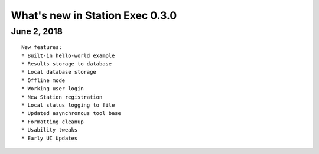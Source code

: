 What's new in Station Exec 0.3.0
================================

June 2, 2018
------------

::

    New features:
    * Built-in hello-world example
    * Results storage to database
    * Local database storage
    * Offline mode
    * Working user login
    * New Station registration
    * Local status logging to file
    * Updated asynchronous tool base
    * Formatting cleanup
    * Usability tweaks
    * Early UI Updates
